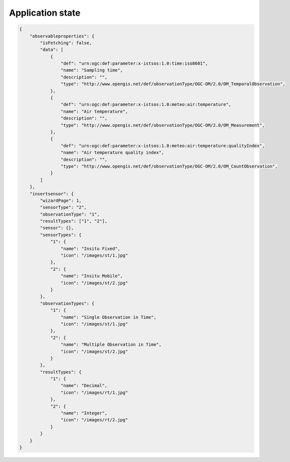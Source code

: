 .. _state:

=================
Application state
=================

.. code-block:: json

    {
        "observableproperties": {
            "isFetching": false,
            "data": [
                {
                    "def": "urn:ogc:def:parameter:x-istsos:1.0:time:iso8601",
                    "name": "Sampling time",
                    "description": "",
                    "type": "http://www.opengis.net/def/observationType/OGC-OM/2.0/OM_TemporalObservation",
                },
                {
                    "def": "urn:ogc:def:parameter:x-istsos:1.0:meteo:air:temperature",
                    "name": "Air temperature",
                    "description": "",
                    "type": "http://www.opengis.net/def/observationType/OGC-OM/2.0/OM_Measurement",
                },
                {
                    "def": "urn:ogc:def:parameter:x-istsos:1.0:meteo:air:temperature:qualityIndex",
                    "name": "Air temperature quality index",
                    "description": "",
                    "type": "http://www.opengis.net/def/observationType/OGC-OM/2.0/OM_CountObservation",
                }
            ]
        },
        "insertsensor": {
            "wizardPage": 1,
            "sensorType": "2",
            "observationType": "1",
            "resultTypes": ["1", "2"],
            "sensor": {},
            "sensorTypes": {
                "1": {
                    "name": "Insitu Fixed",
                    "icon": "/images/st/1.jpg"
                },
                "2": {
                    "name": "Insitu Mobile",
                    "icon": "/images/st/2.jpg"
                }
            },
            "observationTypes": {
                "1": {
                    "name": "Single Observation in Time",
                    "icon": "/images/st/1.jpg"
                },
                "2": {
                    "name": "Multiple Observation in Time",
                    "icon": "/images/st/2.jpg"
                }
            },
            "resultTypes": {
                "1": {
                    "name": "Decimal",
                    "icon": "/images/rt/1.jpg"
                },
                "2": {
                    "name": "Integer",
                    "icon": "/images/rt/2.jpg"
                }
            }
        }
    }
